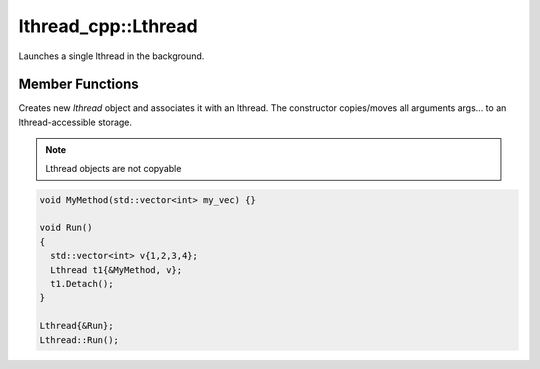 lthread_cpp::Lthread
---------------------

.. cpp:class:: Lthread

Launches a single lthread in the background.

Member Functions
================

.. cpp:function:: Lthread()

.. cpp:function:: Lthread(&Method, params,...)

.. cpp:function:: Lthread(&Class::Method, params,...)

Creates new `lthread` object and associates it with an lthread. The constructor copies/moves all arguments args... to an lthread-accessible storage.

.. cpp:function:: Join()

   Joins on a single lthread and blocks until the lthread returns.

.. cpp:function:: Detach()

   Marks the lthread launched as detachable to be freed upon return. This is a direct binding to `lthread_detach`

.. cpp:function:: Id()

   Returns an lthread_t* ptr pointing to the original lthread created by `lthread_create`

.. cpp:function:: Joinable()

   Returns `true` if the lthread can be joined on(i.e., launched)


.. note:: Lthread objects are not copyable

.. code-block:: cpp

	void MyMethod(std::vector<int> my_vec) {}

	void Run()
	{
	  std::vector<int> v{1,2,3,4};
	  Lthread t1{&MyMethod, v};
	  t1.Detach();
	}

        Lthread{&Run};
        Lthread::Run();
::
